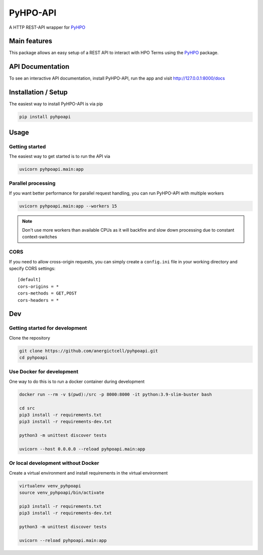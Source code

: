 *********
PyHPO-API
*********

A HTTP REST-API wrapper for `PyHPO`_

Main features
=============
This package allows an easy setup of a REST API to interact with HPO Terms using the `PyHPO`_ package.


API Documentation
=================
To see an interactive API documentation, install PyHPO-API, run the app and visit http://127.0.0.1:8000/docs


Installation / Setup
====================

The easiest way to install PyHPO-API is via pip

.. code:: bash

    pip install pyhpoapi


Usage
=====

Getting started
---------------
The easiest way to get started is to run the API via

.. code:: bash

    uvicorn pyhpoapi.main:app


Parallel processing
-------------------
If you want better performance for parallel request handling,
you can run PyHPO-API with multiple workers

.. code:: bash

    uvicorn pyhpoapi.main:app --workers 15 


.. note::

    Don't use more workers than available CPUs as it will backfire
    and slow down processing due to constant context-switches

CORS
----
If you need to allow cross-origin requests, you can simply create
a ``config.ini`` file in your working directory and specify CORS settings::

    [default]
    cors-origins = *
    cors-methods = GET,POST
    cors-headers = *


Dev
===

Getting started for development
-------------------------------
Clone the repository

.. code:: bash

    git clone https://github.com/anergictcell/pyhpoapi.git
    cd pyhpoapi


Use Docker for development
--------------------------
One way to do this is to run a docker container during development

.. code:: bash

    docker run --rm -v $(pwd):/src -p 8000:8000 -it python:3.9-slim-buster bash

    cd src
    pip3 install -r requirements.txt
    pip3 install -r requirements-dev.txt

    python3 -m unittest discover tests

    uvicorn --host 0.0.0.0 --reload pyhpoapi.main:app


Or local development without Docker
-----------------------------------

Create a virtual environment and install requirements in the virtual environment


.. code:: bash

    virtualenv venv_pyhpoapi
    source venv_pyhpoapi/bin/activate

    pip3 install -r requirements.txt
    pip3 install -r requirements-dev.txt

    python3 -m unittest discover tests

    uvicorn --reload pyhpoapi.main:app


.. _PyHPO: https://github.com/Centogene/pyhpo
